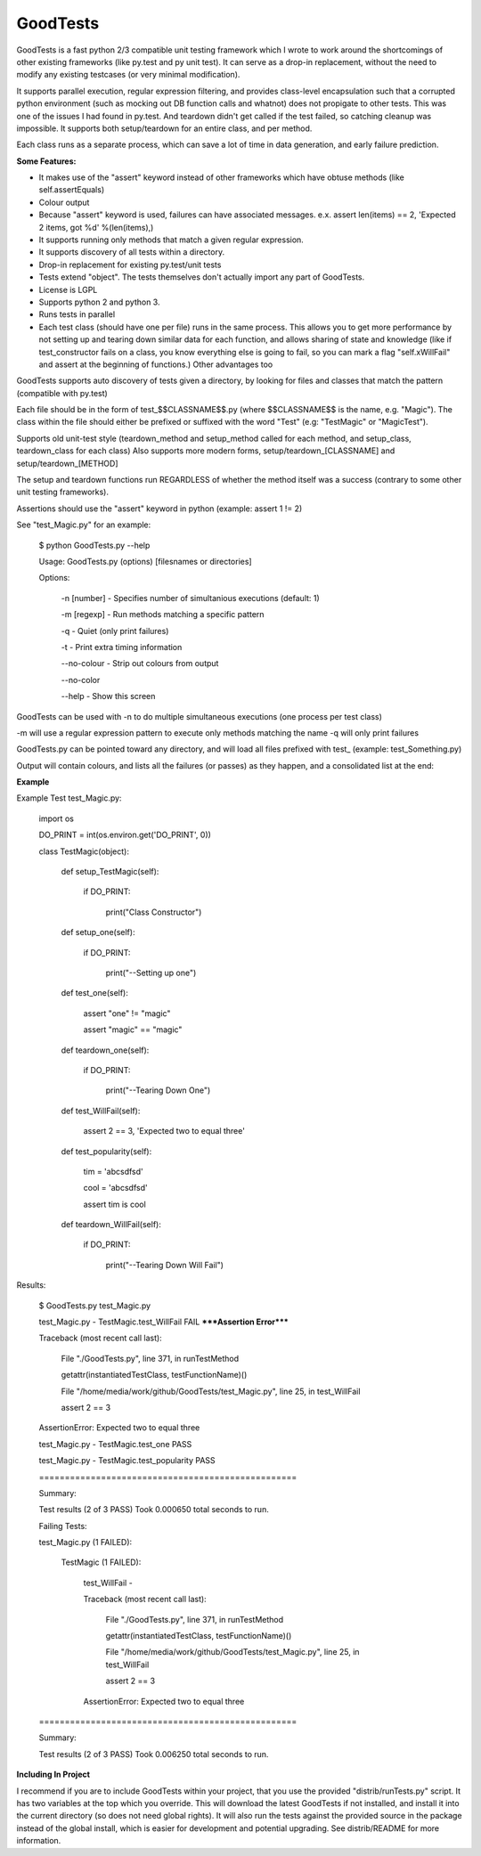 
GoodTests
=========
GoodTests is a fast python 2/3 compatible unit testing framework which I wrote to work around the shortcomings of other existing frameworks (like py.test and py unit test). It can serve as a drop-in replacement, without the need to modify any existing testcases (or very minimal modification).

It supports parallel execution, regular expression filtering, and provides class-level encapsulation such that a corrupted python environment (such as mocking out DB function calls and whatnot) does not propigate to other tests. This was one of the issues I had found in py.test. And teardown didn't get called if the test failed, so catching cleanup was impossible. It supports both setup/teardown for an entire class, and per method.

Each class runs as a separate process, which can save a lot of time in data generation, and early failure prediction.

**Some Features:**


*  It makes use of the "assert" keyword instead of other frameworks which have obtuse methods (like self.assertEquals)
*  Colour output
*  Because "assert" keyword is used, failures can have associated messages. e.x. assert len(items) == 2, 'Expected 2 items, got %d' %(len(items),)
*  It supports running only methods that match a given regular expression.
*  It supports discovery of all tests within a directory.
*  Drop-in replacement for existing py.test/unit tests
*  Tests extend "object". The tests themselves don't actually import any part of GoodTests.
*  License is LGPL
*  Supports python 2 and python 3.
*  Runs tests in parallel
*  Each test class (should have one per file) runs in the same process. This allows you to get more performance by not setting up and tearing down similar data for each function, and allows sharing of state and knowledge (like if test\_constructor fails on a class, you know everything else is going to fail, so you can mark a flag "self.xWillFail" and assert at the beginning of functions.) Other advantages too


GoodTests supports auto discovery of tests given a directory, by looking for files and classes that match the pattern (compatible with py.test)

Each file should be in the form of test_$$CLASSNAME$$.py (where $$CLASSNAME$$ is the name, e.g. "Magic"). The class within the file should either be prefixed or suffixed with the word "Test" (e.g: "TestMagic" or "MagicTest").

Supports old unit-test style (teardown_method and setup_method called for each method, and setup_class, teardown_class for each class) Also supports more modern forms, setup/teardown_[CLASSNAME] and setup/teardown_[METHOD]

The setup and teardown functions run REGARDLESS of whether the method itself was a success (contrary to some other unit testing frameworks).

Assertions should use the "assert" keyword in python (example: assert 1 != 2)

See "test_Magic.py" for an example:


	$ python GoodTests.py --help

	Usage:  GoodTests.py (options) [filesnames or directories]



	Options:



		\-n [number]              - Specifies number of simultanious executions (default: 1)

		\-m [regexp]              - Run methods matching a specific pattern

		\-q                       - Quiet (only print failures)

		\-t                       - Print extra timing information

		\-\-no\-colour              - Strip out colours from output

		\-\-no\-color



		\-\-help                   - Show this screen




GoodTests can be used with -n to do multiple simultaneous executions (one process per test class)

-m will use a regular expression pattern to execute only methods matching the name -q will only print failures

GoodTests.py can be pointed toward any directory, and will load all files prefixed with test\_ (example: test_Something.py)

Output will contain colours, and lists all the failures (or passes) as they happen, and a consolidated list at the end:

**Example**

Example Test test_Magic.py:


	import os



	DO_PRINT = int(os.environ.get('DO_PRINT', 0))



	class TestMagic(object):



		def setup_TestMagic(self):

			if DO_PRINT:

				print("Class Constructor")



		def setup_one(self):

			if DO_PRINT:

				print("--Setting up one")



		def test_one(self):

			assert "one" != "magic"

			assert "magic" == "magic"



		def teardown_one(self):

			if DO_PRINT:

				print("--Tearing Down One")





		def test_WillFail(self):

			assert 2 == 3, 'Expected two to equal three'



		def test_popularity(self):

			tim = 'abcsdfsd'

			cool = 'abcsdfsd'

			assert tim is cool



		def teardown_WillFail(self):

			if DO_PRINT:

				print("--Tearing Down Will Fail")




Results:


	$ GoodTests.py test\_Magic.py



	test_Magic.py - TestMagic.test_WillFail FAIL *****Assertion Error*****

	Traceback (most recent call last):

		File "./GoodTests.py", line 371, in runTestMethod

		getattr(instantiatedTestClass, testFunctionName)()

		File "/home/media/work/github/GoodTests/test_Magic.py", line 25, in test_WillFail

		assert 2 == 3

	AssertionError: Expected two to equal three



	test_Magic.py - TestMagic.test_one PASS

	test_Magic.py - TestMagic.test_popularity PASS





	\==================================================

	Summary:



	Test results (2 of 3 PASS) Took 0.000650 total seconds to run.





	Failing Tests:

	test_Magic.py (1 FAILED):

		TestMagic (1 FAILED):

			test_WillFail -

			Traceback (most recent call last):

				File "./GoodTests.py", line 371, in runTestMethod

				getattr(instantiatedTestClass, testFunctionName)()

				File "/home/media/work/github/GoodTests/test_Magic.py", line 25, in test_WillFail

				assert 2 == 3

			AssertionError: Expected two to equal three







	\==================================================

	Summary:



	Test results (2 of 3 PASS) Took 0.006250 total seconds to run.




**Including In Project**

I recommend if you are to include GoodTests within your project, that you use the provided "distrib/runTests.py" script. It has two variables at the top which you override. This will download the latest GoodTests if not installed, and install it into the current directory (so does not need global rights). It will also run the tests against the provided source in the package instead of the global install, which is easier for development and potential upgrading. See distrib/README for more information.
